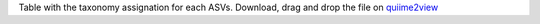 Table with the taxonomy assignation for each ASVs. 
Download, drag and drop the file on `quiime2view <https://view.qiime2.org/>`_